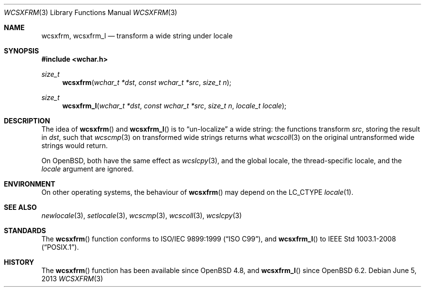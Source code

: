.\"	$OpenBSD$
.\"
.\" Copyright (c) 1990, 1991 The Regents of the University of California.
.\" Copyright (c) 2017 Ingo Schwarze <schwarze@openbsd.org>
.\" All rights reserved.
.\"
.\" This code is derived from software contributed to Berkeley by
.\" Chris Torek and the American National Standards Committee X3,
.\" on Information Processing Systems.
.\"
.\" Redistribution and use in source and binary forms, with or without
.\" modification, are permitted provided that the following conditions
.\" are met:
.\" 1. Redistributions of source code must retain the above copyright
.\"    notice, this list of conditions and the following disclaimer.
.\" 2. Redistributions in binary form must reproduce the above copyright
.\"    notice, this list of conditions and the following disclaimer in the
.\"    documentation and/or other materials provided with the distribution.
.\" 3. Neither the name of the University nor the names of its contributors
.\"    may be used to endorse or promote products derived from this software
.\"    without specific prior written permission.
.\"
.\" THIS SOFTWARE IS PROVIDED BY THE REGENTS AND CONTRIBUTORS ``AS IS'' AND
.\" ANY EXPRESS OR IMPLIED WARRANTIES, INCLUDING, BUT NOT LIMITED TO, THE
.\" IMPLIED WARRANTIES OF MERCHANTABILITY AND FITNESS FOR A PARTICULAR PURPOSE
.\" ARE DISCLAIMED.  IN NO EVENT SHALL THE REGENTS OR CONTRIBUTORS BE LIABLE
.\" FOR ANY DIRECT, INDIRECT, INCIDENTAL, SPECIAL, EXEMPLARY, OR CONSEQUENTIAL
.\" DAMAGES (INCLUDING, BUT NOT LIMITED TO, PROCUREMENT OF SUBSTITUTE GOODS
.\" OR SERVICES; LOSS OF USE, DATA, OR PROFITS; OR BUSINESS INTERRUPTION)
.\" HOWEVER CAUSED AND ON ANY THEORY OF LIABILITY, WHETHER IN CONTRACT, STRICT
.\" LIABILITY, OR TORT (INCLUDING NEGLIGENCE OR OTHERWISE) ARISING IN ANY WAY
.\" OUT OF THE USE OF THIS SOFTWARE, EVEN IF ADVISED OF THE POSSIBILITY OF
.\" SUCH DAMAGE.
.\"
.Dd $Mdocdate: June 5 2013 $
.Dt WCSXFRM 3
.Os
.Sh NAME
.Nm wcsxfrm ,
.Nm wcsxfrm_l
.Nd transform a wide string under locale
.Sh SYNOPSIS
.In wchar.h
.Ft size_t
.Fn wcsxfrm "wchar_t *dst" "const wchar_t *src" "size_t n"
.Ft size_t
.Fn wcsxfrm_l "wchar_t *dst" "const wchar_t *src" "size_t n" "locale_t locale"
.Sh DESCRIPTION
The idea of
.Fn wcsxfrm
and
.Fn wcsxfrm_l
is to
.Dq un-localize
a wide string: the functions transform
.Ar src ,
storing the result in
.Ar dst ,
such that
.Xr wcscmp 3
on transformed wide strings returns what
.Xr wcscoll 3
on the original untransformed wide strings would return.
.Pp
On
.Ox ,
both have the same effect as
.Xr wcslcpy 3 ,
and the global locale, the thread-specific locale, and the
.Fa locale
argument are ignored.
.Sh ENVIRONMENT
On other operating systems, the behaviour of
.Fn wcsxfrm
may depend on the
.Dv LC_CTYPE
.Xr locale 1 .
.Sh SEE ALSO
.Xr newlocale 3 ,
.Xr setlocale 3 ,
.Xr wcscmp 3 ,
.Xr wcscoll 3 ,
.Xr wcslcpy 3
.Sh STANDARDS
The
.Fn wcsxfrm
function conforms to
.St -isoC-99 ,
and
.Fn wcsxfrm_l
to
.St -p1003.1-2008 .
.Sh HISTORY
The
.Fn wcsxfrm
function has been available since
.Ox 4.8 ,
and
.Fn wcsxfrm_l
since
.Ox 6.2 .

